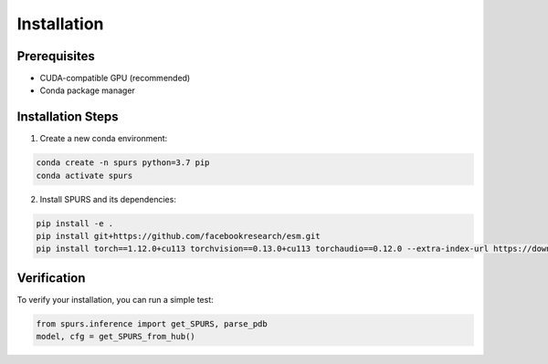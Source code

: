 Installation
============

Prerequisites
------------

- CUDA-compatible GPU (recommended)
- Conda package manager

Installation Steps
----------------

1. Create a new conda environment:

.. code-block:: bash

   conda create -n spurs python=3.7 pip
   conda activate spurs

2. Install SPURS and its dependencies:

.. code-block:: bash

   pip install -e .
   pip install git+https://github.com/facebookresearch/esm.git
   pip install torch==1.12.0+cu113 torchvision==0.13.0+cu113 torchaudio==0.12.0 --extra-index-url https://download.pytorch.org/whl/cu113

Verification
-----------

To verify your installation, you can run a simple test:

.. code-block:: python

   from spurs.inference import get_SPURS, parse_pdb
   model, cfg = get_SPURS_from_hub()

